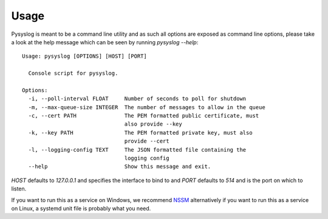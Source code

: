 =====
Usage
=====

Pysyslog is meant to be a command line utility and as such all options are
exposed as command line options, please take a look at the help message
which can be seen by running `pysyslog --help`::

  Usage: pysyslog [OPTIONS] [HOST] [PORT]

    Console script for pysyslog.

  Options:
    -i, --poll-interval FLOAT     Number of seconds to poll for shutdown
    -m, --max-queue-size INTEGER  The number of messages to allow in the queue
    -c, --cert PATH               The PEM formatted public certificate, must
                                  also provide --key
    -k, --key PATH                The PEM formatted private key, must also
                                  provide --cert
    -l, --logging-config TEXT     The JSON formatted file containing the
                                  logging config
    --help                        Show this message and exit.

`HOST` defaults to `127.0.0.1` and specifies the interface to bind to and `PORT`
defaults to `514` and is the port on which to listen.

If you want to run this as a service on Windows, we recommend `NSSM <https://nssm.cc/>`_
alternatively if you want to run this as a service on Linux, a systemd unit file
is probably what you need.
